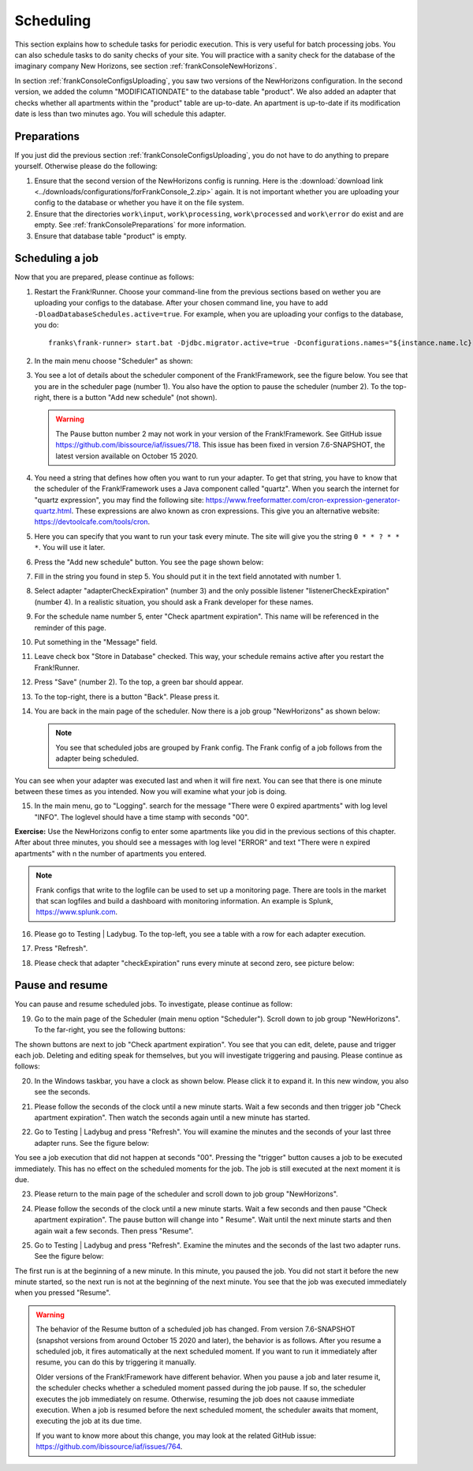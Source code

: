 .. _frankConsoleScheduling:

Scheduling
==========

.. highlight:: none

This section explains how to schedule tasks for periodic execution. This is very useful for batch processing jobs. You can also schedule tasks to do sanity checks of your site. You will practice with a sanity check for the database of the imaginary company New Horizons, see section :ref:`frankConsoleNewHorizons`.

In section :ref:`frankConsoleConfigsUploading`, you saw two versions of the NewHorizons configuration. In the second version, we added the column "MODIFICATIONDATE" to the database table "product". We also added an adapter that checks whether all apartments within the "product" table are up-to-date. An apartment is up-to-date if its modification date is less than two minutes ago. You will schedule this adapter.

Preparations
------------

If you just did the previous section :ref:`frankConsoleConfigsUploading`, you do not have to do anything to prepare yourself. Otherwise please do the following:

#. Ensure that the second version of the NewHorizons config is running. Here is the :download:`download link <../downloads/configurations/forFrankConsole_2.zip>` again. It is not important whether you are uploading your config to the database or whether you have it on the file system.
#. Ensure that the directories ``work\input``, ``work\processing``, ``work\processed`` and ``work\error`` do exist and are empty. See :ref:`frankConsolePreparations` for more information.
#. Ensure that database table "product" is empty.

Scheduling a job
----------------

Now that you are prepared, please continue as follows:

#. Restart the Frank!Runner. Choose your command-line from the previous sections based on wether you are uploading your configs to the database. After your chosen command line, you have to add ``-DloadDatabaseSchedules.active=true``. For example, when you are uploading your configs to the database, you do: ::

     franks\frank-runner> start.bat -Djdbc.migrator.active=true -Dconfigurations.names="${instance.name.lc},NewHorizons" -Dconfigurations.NewHorizons.classLoaderType=DatabaseClassLoader -Dwork=work -DloadDatabaseSchedules.active=true

#. In the main menu choose "Scheduler" as shown:

   .. image:: mainMenuScheduler.jpg

#. You see a lot of details about the scheduler component of the Frank!Framework, see the figure below. You see that you are in the scheduler page (number 1). You also have the option to pause the scheduler (number 2). To the top-right, there is a button "Add new schedule" (not shown).

   .. image:: schedulingPauseButton.jpg

   .. WARNING::

      The Pause button number 2 may not work in your version of the Frank!Framework. See GitHub issue https://github.com/ibissource/iaf/issues/718. This issue has been fixed in version 7.6-SNAPSHOT, the latest version available on October 15 2020.

#. You need a string that defines how often you want to run your adapter. To get that string, you have to know that the scheduler of the Frank!Framework uses a Java component called "quartz". When you search the internet for "quartz expression", you may find the following site: https://www.freeformatter.com/cron-expression-generator-quartz.html. These expressions are alwo known as cron expressions. This give you an alternative website: https://devtoolcafe.com/tools/cron.
#. Here you can specify that you want to run your task every minute. The site will give you the string ``0 * * ? * * *``. You will use it later.
#. Press the "Add new schedule" button. You see the page shown below:

   .. image:: schedulingUploadSchedule.jpg

#. Fill in the string you found in step 5. You should put it in the text field annotated with number 1.
#. Select adapter "adapterCheckExpiration" (number 3) and the only possible listener "listenerCheckExpiration" (number 4). In a realistic situation, you should ask a Frank developer for these names.
#. For the schedule name number 5, enter "Check apartment expiration". This name will be referenced in the reminder of this page.
#. Put something in the "Message" field.
#. Leave check box "Store in Database" checked. This way, your schedule remains active after you restart the Frank!Runner.
#. Press "Save" (number 2). To the top, a green bar should appear.
#. To the top-right, there is a button "Back". Please press it.
#. You are back in the main page of the scheduler. Now there is a job group "NewHorizons" as shown below:

   .. image:: schedulingJobGroupNewHorizons.jpg

   .. NOTE::

      You see that scheduled jobs are grouped by Frank config. The Frank config of a job follows from the adapter being scheduled.

You can see when your adapter was executed last and when it will fire next. You can see that there is one minute between these times as you intended. Now you will examine what your job is doing.

15. In the main menu, go to "Logging". search for the message "There were 0 expired apartments" with log level "INFO". The loglevel should have a time stamp with seconds "00".

**Exercise:** Use the NewHorizons config to enter some apartments like you did in the previous sections of this chapter. After about three minutes, you should see a messages with log level "ERROR" and text "There were n expired apartments" with n the number of apartments you entered.

.. NOTE::

   Frank configs that write to the logfile can be used to set up a monitoring page. There are tools in the market that scan logfiles and build a dashboard with monitoring information. An example is Splunk, https://www.splunk.com.

16. Please go to Testing | Ladybug. To the top-left, you see a table with a row for each adapter execution.
#. Press "Refresh".
#. Please check that adapter "checkExpiration" runs every minute at second zero, see picture below:

   .. image:: schedulingLadybugEveryMinute.jpg

Pause and resume
----------------

You can pause and resume scheduled jobs. To investigate, please continue as follow:

19. Go to the main page of the Scheduler (main menu option "Scheduler"). Scroll down to job group "NewHorizons". To the far-right, you see the following buttons:

    .. image:: schedulingJobGroupButtons.jpg

The shown buttons are next to job "Check apartment expiration". You see that you can edit, delete, pause and trigger each job. Deleting and editing speak for themselves, but you will investigate triggering and pausing. Please continue as follows:

20. In the Windows taskbar, you have a clock as shown below. Please click it to expand it. In this new window, you also see the seconds.

    .. image:: schedulingWindowsClock.jpg

#. Please follow the seconds of the clock until a new minute starts. Wait a few seconds and then trigger job "Check apartment expiration". Then watch the seconds again until a new minute has started.
#. Go to Testing | Ladybug and press "Refresh". You will examine the minutes and the seconds of your last three adapter runs. See the figure below:

   .. image:: schedulingLadybugTrigger.jpg

You see a job execution that did not happen at seconds "00". Pressing the "trigger" button causes a job to be executed immediately. This has no effect on the scheduled moments for the job. The job is still executed at the next moment it is due.

23. Please return to the main page of the scheduler and scroll down to job group "NewHorizons".
#. Please follow the seconds of the clock until a new minute starts. Wait a few seconds and then pause "Check apartment expiration". The pause button will change into " Resume". Wait until the next minute starts and then again wait a few seconds. Then press "Resume".
#. Go to Testing | Ladybug and press "Refresh". Examine the minutes and the seconds of the last two adapter runs. See the figure below:

   .. image:: schedulingLadybugAfterResume.jpg

The first run is at the beginning of a new minute. In this minute, you paused the job. You did not start it before the new minute started, so the next run is not at the beginning of the next minute. You see that the job was executed immediately when you pressed "Resume".

.. WARNING::

   The behavior of the Resume button of a scheduled job has changed. From version 7.6-SNAPSHOT (snapshot versions from around October 15 2020 and later), the behavior is as follows. After you resume a scheduled job, it fires automatically at the next scheduled moment. If you want to run it immediately after resume, you can do this by triggering it manually.

   Older versions of the Frank!Framework have different behavior. When you pause a job and later resume it, the scheduler checks whether a scheduled moment passed during the job pause. If so, the scheduler executes the job immediately on resume. Otherwise, resuming the job does not caause immediate execution. When a job is resumed before the next scheduled moment, the scheduler awaits that moment, executing the job at its due time.

   If you want to know more about this change, you may look at the related GitHub issue: https://github.com/ibissource/iaf/issues/764.
